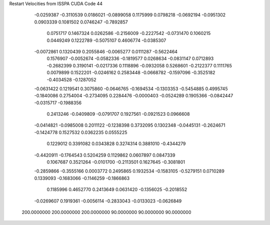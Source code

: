 Restart Velocities from ISSPA CUDA Code
44
  -0.0259387  -0.3110539   0.0186021  -0.0899058   0.1175999   0.0798218
  -0.0692194  -0.0951302   0.0903339   0.1081502   0.0746247  -0.7892857
   0.0751717   0.1467324   0.0262586  -0.2156009  -0.2227542  -0.0731470
   0.1060215   0.0449249   0.1222789  -0.5075107   0.4606774  -0.0385307
  -0.0072861   0.1320439   0.2055846  -0.0065277   0.0111287  -0.5622464
   0.1576907  -0.0052674  -0.0582336  -0.1819577   0.0268634  -0.0831147
   0.0712893  -0.2682399   0.3190141  -0.0217336   0.1118896  -0.0932058
   0.5268601  -0.2122377   0.1111765   0.0079899   0.1522201  -0.0246162
   0.2583448  -0.0668782  -0.1597096  -0.3525182  -0.4034528  -0.1287052
  -0.0631422   0.1219541   0.3075860  -0.0646765  -0.1694534  -0.1303353
  -0.5454885   0.4995745  -0.1840086   0.2754004  -0.2734095   0.2284476
  -0.0000403  -0.0524289   0.1905366  -0.0842447  -0.0315717  -0.1988356
   0.2413246  -0.0409809  -0.0791707   0.1927561  -0.0921523   0.0966608
  -0.0414821  -0.0985008   0.2011122  -0.1238398   0.3732095   0.1302348
  -0.0445131  -0.2624671  -0.1424778   0.1527532   0.0362235   0.0555225
   0.1229012   0.3391082   0.0343828   0.3274314   0.3881010  -0.4344279
  -0.4420911  -0.1764543   0.5204259   0.1129862   0.0607897   0.0847339
   0.1067687   0.3521264  -0.0101700  -0.2113501   0.1627645  -0.3081801
  -0.2859866  -0.3555166   0.0003772   0.2495865   0.1932534  -0.1583105
  -0.5279151   0.0710289   0.1339093  -0.1683066  -0.1146259  -0.1866863
   0.1185996   0.4652770   0.2413649   0.0631420  -0.1356025  -0.2018552
  -0.0269607   0.1919361  -0.0056114  -0.2833043  -0.0133023  -0.0626849
 200.0000000 200.0000000 200.0000000  90.0000000  90.0000000  90.0000000
